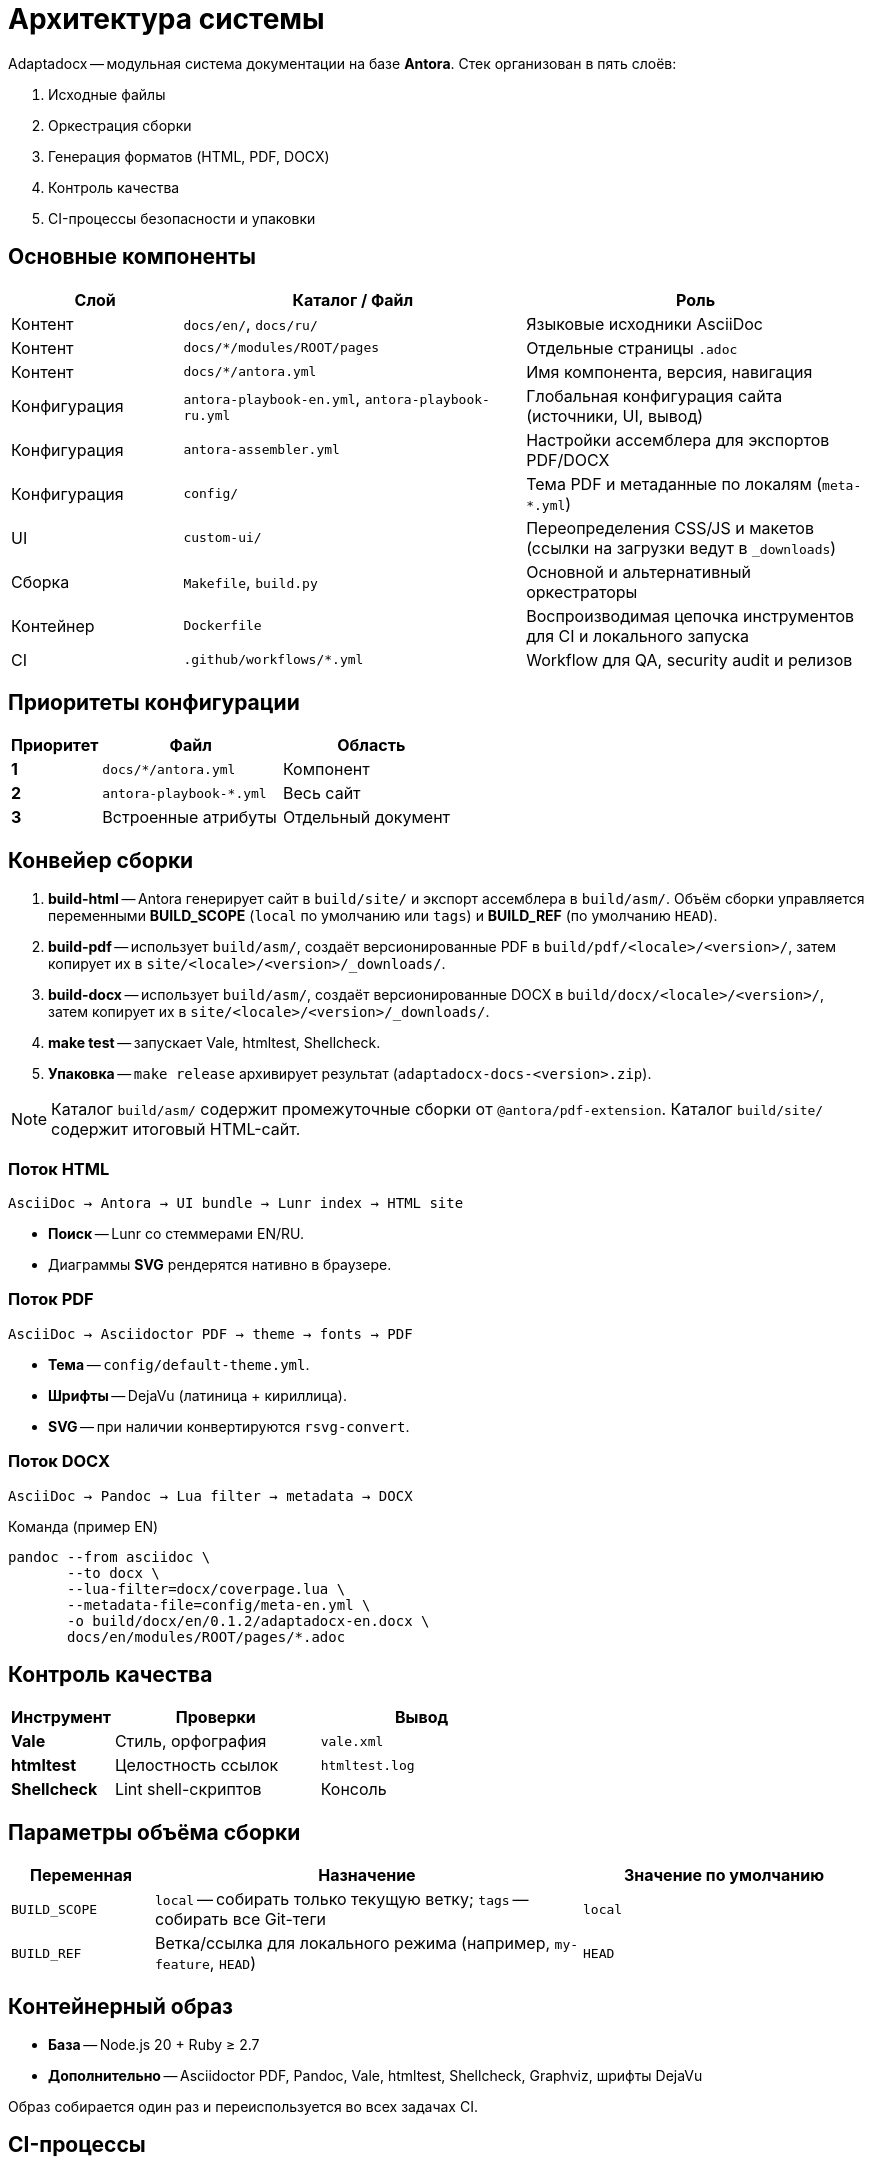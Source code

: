 = Архитектура системы
:navtitle: Архитектура

Adaptadocx -- модульная система документации на базе *Antora*.  
Стек организован в пять слоёв:

. Исходные файлы
. Оркестрация сборки
. Генерация форматов (HTML, PDF, DOCX)
. Контроль качества
. CI-процессы безопасности и упаковки

== Основные компоненты

[cols="1,2,2",options="header"]
|===
|Слой |Каталог / Файл |Роль

|Контент
|`docs/en/`, `docs/ru/`
|Языковые исходники AsciiDoc

|Контент
|`docs/*/modules/ROOT/pages`
|Отдельные страницы `.adoc`

|Контент
|`docs/*/antora.yml`
|Имя компонента, версия, навигация

|Конфигурация
|`antora-playbook-en.yml`, `antora-playbook-ru.yml`
|Глобальная конфигурация сайта (источники, UI, вывод)

|Конфигурация
|`antora-assembler.yml`
|Настройки ассемблера для экспортов PDF/DOCX

|Конфигурация
|`config/`
|Тема PDF и метаданные по локалям (`meta-*.yml`)

|UI
|`custom-ui/`
|Переопределения CSS/JS и макетов (ссылки на загрузки ведут в `_downloads`)

|Сборка
|`Makefile`, `build.py`
|Основной и альтернативный оркестраторы

|Контейнер
|`Dockerfile`
|Воспроизводимая цепочка инструментов для CI и локального запуска

|CI
|`.github/workflows/*.yml`
|Workflow для QA, security audit и релизов
|===

== Приоритеты конфигурации

[cols="1,2,2",options="header"]
|===
|Приоритет |Файл |Область

|*1*
|`docs/*/antora.yml`
|Компонент

|*2*
|`antora-playbook-*.yml`
|Весь сайт

|*3*
|Встроенные атрибуты
|Отдельный документ
|===

== Конвейер сборки

. *build-html* -- Antora генерирует сайт в `build/site/` и экспорт ассемблера в `build/asm/`. Объём сборки управляется переменными *BUILD_SCOPE* (`local` по умолчанию или `tags`) и *BUILD_REF* (по умолчанию `HEAD`).
. *build-pdf* -- использует `build/asm/`, создаёт версионированные PDF в `build/pdf/<locale>/<version>/`, затем копирует их в `site/<locale>/<version>/_downloads/`.
. *build-docx* -- использует `build/asm/`, создаёт версионированные DOCX в `build/docx/<locale>/<version>/`, затем копирует их в `site/<locale>/<version>/_downloads/`.
. *make test* -- запускает Vale, htmltest, Shellcheck.
. *Упаковка* -- `make release` архивирует результат (`adaptadocx-docs-<version>.zip`).

NOTE: Каталог `build/asm/` содержит промежуточные сборки от `@antora/pdf-extension`. Каталог `build/site/` содержит итоговый HTML-сайт.

=== Поток HTML

[source,text]
----
AsciiDoc → Antora → UI bundle → Lunr index → HTML site
----

* *Поиск* -- Lunr со стеммерами EN/RU.
* Диаграммы *SVG* рендерятся нативно в браузере.

=== Поток PDF

[source,text]
----
AsciiDoc → Asciidoctor PDF → theme → fonts → PDF
----

* *Тема* -- `config/default-theme.yml`.
* *Шрифты* -- DejaVu (латиница + кириллица).
* *SVG* -- при наличии конвертируются `rsvg-convert`.

=== Поток DOCX

[source,text]
----
AsciiDoc → Pandoc → Lua filter → metadata → DOCX
----

.Команда (пример EN)
[source,bash]
----
pandoc --from asciidoc \
       --to docx \
       --lua-filter=docx/coverpage.lua \
       --metadata-file=config/meta-en.yml \
       -o build/docx/en/0.1.2/adaptadocx-en.docx \
       docs/en/modules/ROOT/pages/*.adoc
----

== Контроль качества

[cols="1,2,2",options="header"]
|===
|Инструмент |Проверки |Вывод

|*Vale* |Стиль, орфография |`vale.xml`
|*htmltest* |Целостность ссылок |`htmltest.log`
|*Shellcheck* |Lint shell-скриптов |Консоль
|===

== Параметры объёма сборки

[cols="1,3,2",options="header"]
|===
|Переменная |Назначение |Значение по умолчанию

|`BUILD_SCOPE`
|`local` -- собирать только текущую ветку; `tags` -- собирать все Git-теги
|`local`

|`BUILD_REF`
|Ветка/ссылка для локального режима (например, `my-feature`, `HEAD`)
|`HEAD`
|===

== Контейнерный образ

* *База* -- Node.js 20 + Ruby ≥ 2.7
* *Дополнительно* -- Asciidoctor PDF, Pandoc, Vale, htmltest, Shellcheck, Graphviz, шрифты DejaVu

Образ собирается один раз и переиспользуется во всех задачах CI.

== CI-процессы

[cols="1,3,2",options="header"]
|===
|Workflow |Задача |Триггер

|QA Checks
|Vale, htmltest, Shellcheck
|`pull_request` (в `main`)

|Security Audit
|OSV-Scanner, Sandworm, проверка запрещённых паттернов
|`pull_request` → `main`, `push` → теги (`'*'`)

|Release
|Контейнерная сборка, мультиверсионные доки (`BUILD_SCOPE=tags`), архив артефактов и деплой
|`push` по тегам
|===

NOTE: Релизный workflow публикует полный сайт и загружает архив с артефактами.

== См. также

* xref:build-orchestration.adoc[]
* xref:document-generation.adoc[]
* xref:ci-cd-workflows.adoc[]